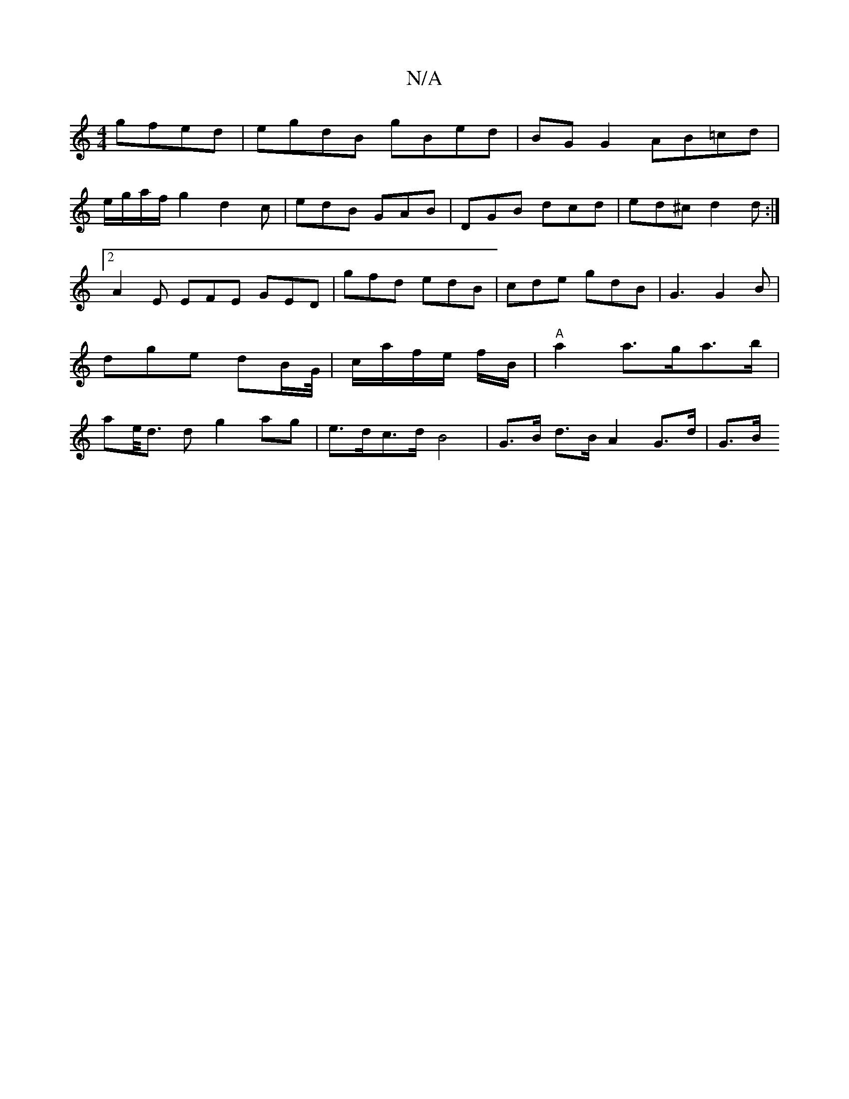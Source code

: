 X:1
T:N/A
M:4/4
R:N/A
K:Cmajor
 gfed|egdB gBed|BG G2 AB=cd|
e/g/a/f/g2 d2 c|edB GAB|DGB dcd|ed^c d2d:|2 A2E EFE GED|gfd edB|cde gdB|G3 G2 B|dge dB/G//|c/a/f/e/ f/B/ | "A"a2 a>ga>b | ae/<d d g2 ag | e>dc>d B4 | G>B d>B A2 G>d | G>B 